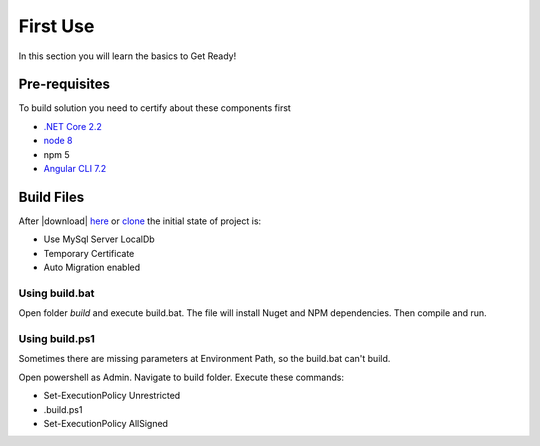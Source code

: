 =========
First Use
=========

In this section you will learn the basics to Get Ready!

Pre-requisites
--------------

To build solution you need to certify about these components first

* `.NET Core 2.2 <https://www.microsoft.com/net/download>`_
* `node 8 <https://nodejs.org/en/>`_
* npm 5
* `Angular CLI 7.2 <https://github.com/angular/angular-cli/wiki>`_


Build Files
-----------

After |download| `here <https://github.com/brunohbrito/JP-Project/archive/master.zip>`_ or `clone <https://github.com/brunohbrito/JP-Project>`_ the initial state of project is:

* Use MySql Server LocalDb
* Temporary Certificate
* Auto Migration enabled

Using build.bat
^^^^^^^^^^^^^^^

Open folder *build* and execute build.bat. The file will install Nuget and NPM dependencies. Then compile and run.

Using build.ps1
^^^^^^^^^^^^^^^

Sometimes there are missing parameters at Environment Path, so the build.bat can't build. 

Open powershell as Admin. Navigate to build folder. Execute these commands:

* Set-ExecutionPolicy Unrestricted
* .\build.ps1 
* Set-ExecutionPolicy AllSigned

.. raw:: html

    <div style="position: relative; height: 0; overflow: hidden; max-width: 100%; height: auto;">
        <iframe src="https://player.vimeo.com/video/288753436?color=ff9933&title=0&byline=0" width="800" height="480" frameborder="0" webkitallowfullscreen mozallowfullscreen allowfullscreen></iframe>
    </div>


